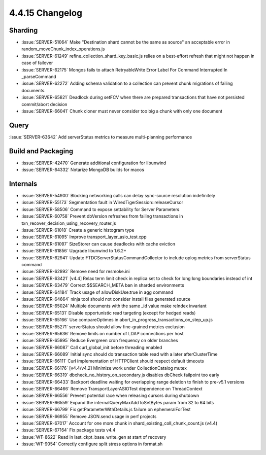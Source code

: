 .. _4.4.15-changelog:

4.4.15 Changelog
----------------

Sharding
~~~~~~~~

- :issue:`SERVER-51064` Make "Destination shard cannot be the same as source" an acceptable error in random_moveChunk_index_operations.js
- :issue:`SERVER-61249` refine_collection_shard_key_basic.js relies on a best-effort refresh that might not happen in case of failover
- :issue:`SERVER-62175` Mongos fails to attach RetryableWrite Error Label For Command Interrupted In _parseCommand
- :issue:`SERVER-62272` Adding schema validation to a collection can prevent chunk migrations of failing documents
- :issue:`SERVER-65821` Deadlock during setFCV when there are prepared transactions that have not persisted commit/abort decision
- :issue:`SERVER-66041` Chunk cloner must never consider too big a chunk with only one document

Query
~~~~~

:issue:`SERVER-63642` Add serverStatus metrics to measure multi-planning performance

Build and Packaging
~~~~~~~~~~~~~~~~~~~

- :issue:`SERVER-42470` Generate additional configuration for libunwind
- :issue:`SERVER-64332` Notarize MongoDB builds for macos

Internals
~~~~~~~~~

- :issue:`SERVER-54900` Blocking networking calls can delay sync-source resolution indefinitely
- :issue:`SERVER-55173` Segmentation fault in WiredTigerSession::releaseCursor
- :issue:`SERVER-58506` Command to expose settability for Server Parameters
- :issue:`SERVER-60758` Prevent dbVersion refreshes from failing transactions in txn_recover_decision_using_recovery_router.js
- :issue:`SERVER-61018` Create a generic histogram type
- :issue:`SERVER-61095` Improve transport_layer_asio_test.cpp
- :issue:`SERVER-61097` SizeStorer can cause deadlocks with cache eviction
- :issue:`SERVER-61856` Upgrade libunwind to 1.6.2+
- :issue:`SERVER-62941` Update FTDCServerStatusCommandCollector to include oplog metrics from serverStatus command
- :issue:`SERVER-62992` Remove need for resmoke.ini
- :issue:`SERVER-63421` [v4.4] Relax term limit check in replica set to check for long long boundaries instead of int
- :issue:`SERVER-63479` Correct $$SEARCH_META ban in sharded environments
- :issue:`SERVER-64184` Track usage of allowDiskUse:true in agg command
- :issue:`SERVER-64664` ninja tool should not consider install files generated source
- :issue:`SERVER-65024` Multiple documents with the same _id value make reIndex invariant
- :issue:`SERVER-65131` Disable opportunistic read targeting (except for hedged reads)
- :issue:`SERVER-65166` Use compareOptimes in abort_in_progress_transactions_on_step_up.js
- :issue:`SERVER-65271` serverStatus should allow fine-grained metrics exclusion
- :issue:`SERVER-65636` Remove limits on number of LDAP connections per host
- :issue:`SERVER-65995` Reduce Evergreen cron frequency on older branches
- :issue:`SERVER-66087` Call curl_global_init before threading enabled
- :issue:`SERVER-66089` Initial sync should do transaction table read with a later afterClusterTime
- :issue:`SERVER-66111` Curl implementation of HTTPClient should respect default timeouts
- :issue:`SERVER-66176` [v4.4/v4.2] Minimize work under CollectionCatalog mutex
- :issue:`SERVER-66319` dbcheck_no_history_on_secondary.js disables dbCheck failpoint too early
- :issue:`SERVER-66433` Backport deadline waiting for overlapping range deletion to finish to pre-v5.1 versions
- :issue:`SERVER-66466` Remove TransportLayerASIOTest dependence on ThreadContext
- :issue:`SERVER-66556` Prevent potential race when releasing cursors during shutdown
- :issue:`SERVER-66559` Expand the internalQueryMaxAddToSetBytes param from 32 to 64 bits
- :issue:`SERVER-66799` Fix getParameterWithDetails.js failure on ephemeralForTest
- :issue:`SERVER-66955` Remove JSON.send usage in perf projects
- :issue:`SERVER-67017` Account for one more chunk in shard_existing_coll_chunk_count.js (v4.4)
- :issue:`SERVER-67164` Fix package tests v4.4
- :issue:`WT-8622` Read in last_ckpt_base_write_gen at start of recovery
- :issue:`WT-9054` Correctly configure split stress options in format.sh

